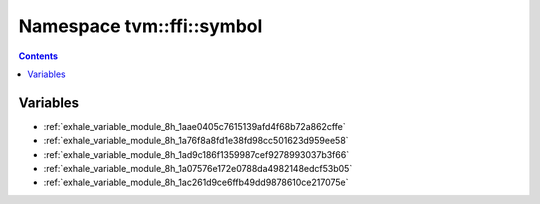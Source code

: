 
.. _namespace_tvm__ffi__symbol:

Namespace tvm::ffi::symbol
==========================


.. contents:: Contents
   :local:
   :backlinks: none





Variables
---------


- :ref:`exhale_variable_module_8h_1aae0405c7615139afd4f68b72a862cffe`

- :ref:`exhale_variable_module_8h_1a76f8a8fd1e38fd98cc501623d959ee58`

- :ref:`exhale_variable_module_8h_1ad9c186f1359987cef9278993037b3f66`

- :ref:`exhale_variable_module_8h_1a07576e172e0788da4982148edcf53b05`

- :ref:`exhale_variable_module_8h_1ac261d9ce6ffb49dd9878610ce217075e`
